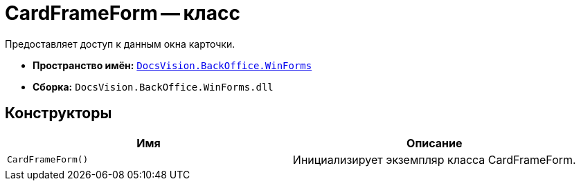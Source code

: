 = CardFrameForm -- класс

Предоставляет доступ к данным окна карточки.

* *Пространство имён:* `xref:WinForms_NS.adoc[DocsVision.BackOffice.WinForms]`
* *Сборка:* `DocsVision.BackOffice.WinForms.dll`

// == Синтаксис
//
// [source,csharp]
// ----
// public partial class CardFrameForm : DevExpress.XtraEditors.XtraForm, ICardFrameWindow
// ----

== Конструкторы

[cols=",",options="header"]
|===
|Имя |Описание
|`CardFrameForm()` |Инициализирует экземпляр класса CardFrameForm.
|===

// == Заметки
//
// Основную функциональность предоставляет базовый класс `https://documentation.devexpress.com/#windowsforms/clsDevExpressXtraEditorsXtraFormtopic[DevExpress.XtraEditors.XtraForm]`.
